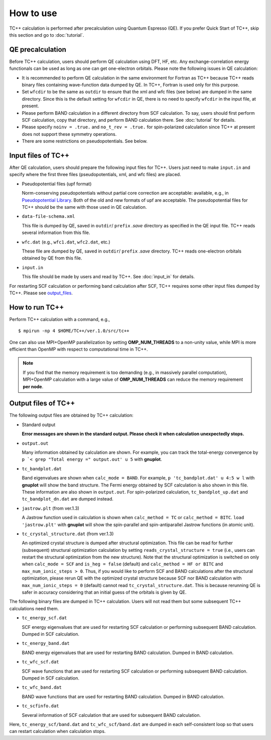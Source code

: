 How to use
==========

TC++ calculation is performed after precalculation using Quantum Espresso (QE).
If you prefer Quick Start of TC++, skip this section and go to :doc:`tutorial`.

QE precalculation
-----------------

Before TC++ calculation, users should perform QE calculation using DFT, HF, etc.
Any exchange-correlation energy functionals can be used as long as one can get one-electron orbitals.
Please note the following issues in QE calculation:

- It is recommended to perform QE calculation in the same environment for Fortran as TC++ because TC++ reads binary files containing wave-function data dumped by QE. In TC++, Fortran is used only for this purpose.

- Set ``wfcdir`` to be the same as ``outdir`` to ensure that the xml and wfc files (see below) are dumped in the same directory.
  Since this is the default setting for ``wfcdir`` in QE, there is no need to specify ``wfcdir`` in the input file, at present.

- Please perform BAND calculation in a different directory from SCF calculation. To say, users should first perform SCF calculation,
  copy that directory, and perform BAND calculation there. See :doc:`tutorial` for details.

- Please specify ``noinv = .true.`` and ``no_t_rev = .true.`` for spin-polarized calculation since TC++ at present does not support these symmetry operations.
  
- There are some restrictions on pseudopotentials. See below.


Input files of TC++
-------------------

After QE calculation, users should prepare the following input files for TC++.
Users just need to make ``input.in`` and specify where the first three files (pseudopotentials, xml, and wfc files) are placed.

- Pseudopotential files (upf format)

  Norm-conserving pseudopotentials without partial core correction are acceptable: available, e.g., in `Pseudopotential Library <https://pseudopotentiallibrary.org/>`_.
  Both of the old and new formats of upf are acceptable.
  The pseudopotential files for TC++ should be the same with those used in QE calculation.

- ``data-file-schema.xml``

  This file is dumped by QE, saved in ``outdir``/ ``prefix`` *.save* directory as specified in the QE input file.
  TC++ reads several information from this file.

- ``wfc.dat`` (e.g., ``wfc1.dat``, ``wfc2.dat``, etc.)

  These file are dumped by QE, saved in ``outdir``/ ``prefix`` *.save* directory.
  TC++ reads one-electron orbitals obtained by QE from this file.

- ``input.in``

  This file should be made by users and read by TC++. See :doc:`input_in` for details.

For restarting SCF calculation or performing band calculation after SCF, TC++ requires some other input files dumped by TC++. Please see output_files_.
  
How to run TC++
---------------

Perform TC++ calculation with a command, e.g.,
::

   $ mpirun -np 4 $HOME/TC++/ver.1.0/src/tc++

One can also use MPI+OpenMP parallelization by setting **OMP_NUM_THREADS** to a non-unity value, while MPI is more efficient than OpenMP with respect to computational time in TC++.

.. note::

   If you find that the memory requirement is too demanding (e.g., in massively parallel computation), MPI+OpenMP calculation with a large value of **OMP_NUM_THREADS**
   can reduce the memory requirement **per node**.

.. _output_files:


Output files of TC++
--------------------

The following output files are obtained by TC++ calculation:

- Standard output
  
  **Error messages are shown in the standard output. Please check it when calculation unexpectedly stops.**

- ``output.out``

  Many information obtained by calculation are shown. For example, you can track the total-energy convergence by
  ``p `< grep "Total energy =" output.out' u 5`` with **gnuplot**.

- ``tc_bandplot.dat``

  Band eigenvalues are shown when ``calc_mode = BAND``. For example,
  ``p 'tc_bandplot.dat' u 4:5 w l``
  with **gnuplot** will show the band structure. The Fermi energy obtained by SCF calculation is also shown in this file.
  These information are also shown in ``output.out``.
  For spin-polarized calculation, ``tc_bandplot_up.dat`` and ``tc_bandplot_dn.dat`` are dumped instead.

- ``jastrow.plt`` (from ver.1.3)

  A Jastrow function used in calculation is shown when ``calc_method = TC`` or ``calc_method = BITC``.
  ``load 'jastrow.plt'``
  with **gnuplot** will show the spin-parallel and spin-antiparallel Jastrow functions (in atomic unit).

- ``tc_crystal_structure.dat`` (from ver.1.3)

  An optimized crystal structure is dumped after structural optimization.
  This file can be read for further (subsequent) structural optimization calculation by setting ``reads_crystal_structure = true`` (i.e., users can restart the structural optimization from the new structure).
  Note that the structural optimization is switched on only when ``calc_mode = SCF`` and ``is_heg = false`` (default) and  ``calc_method = HF or BITC`` and ``max_num_ionic_steps > 0``.
  Thus, if you would like to perform SCF and BAND calculations after the structural optimization, please rerun QE with the optimized crystal structure because
  SCF nor BAND calculation with ``max_num_ionic_steps = 0`` (default) cannot read ``tc_crystal_structure.dat``. This is because rerunning QE is safer in accuracy considering that an initial guess of the orbitals is given by QE.
  
The following binary files are dumped in TC++ calculation.
Users will not read them but some subsequent TC++ calculations need them.

- ``tc_energy_scf.dat``

  SCF energy eigenvalues that are used for restarting SCF calculation or performing subsequent BAND calculation. Dumped in SCF calculation.

- ``tc_energy_band.dat``

  BAND energy eigenvalues that are used for restarting BAND calculation. Dumped in BAND calculation.

- ``tc_wfc_scf.dat``

  SCF wave functions that are used for restarting SCF calculation or performing subsequent BAND calculation. Dumped in SCF calculation.

- ``tc_wfc_band.dat``

  BAND wave functions that are used for restarting BAND calculation. Dumped in BAND calculation.


- ``tc_scfinfo.dat``

  Several information of SCF calculation that are used for subsequent BAND calculation.

Here, ``tc_energy_scf/band.dat`` and ``tc_wfc_scf/band.dat`` are dumped in each self-consistent loop so that users can restart calculation when calculation stops.



